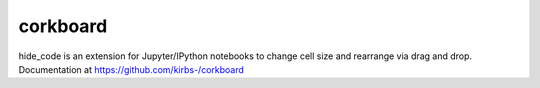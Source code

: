 corkboard
=========

hide_code is an extension for Jupyter/IPython notebooks to change cell size and rearrange via drag and drop. Documentation at https://github.com/kirbs-/corkboard